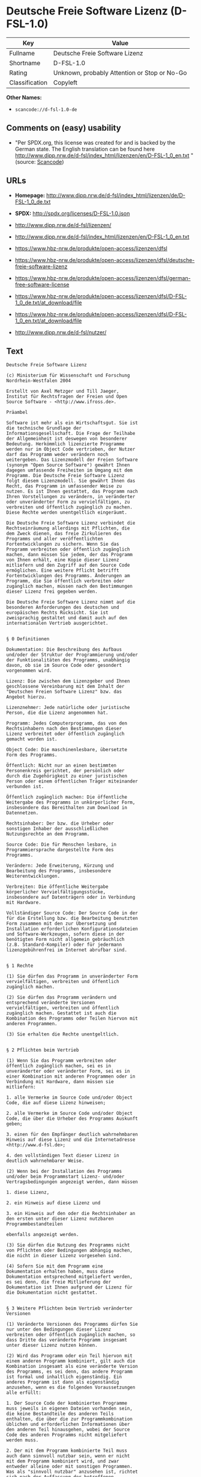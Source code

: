 * Deutsche Freie Software Lizenz (D-FSL-1.0)

| Key              | Value                                          |
|------------------+------------------------------------------------|
| Fullname         | Deutsche Freie Software Lizenz                 |
| Shortname        | D-FSL-1.0                                      |
| Rating           | Unknown, probably Attention or Stop or No-Go   |
| Classification   | Copyleft                                       |

*Other Names:*

- =scancode://d-fsl-1.0-de=

** Comments on (easy) usability

- "Per SPDX.org, this license was created for and is backed by the
  German state. The English translation can be found here
  http://www.dipp.nrw.de/d-fsl/index_html/lizenzen/en/D-FSL-1_0_en.txt "
  (source:
  [[https://github.com/nexB/scancode-toolkit/blob/develop/src/licensedcode/data/licenses/d-fsl-1.0-de.yml][Scancode]])

** URLs

- *Homepage:*
  http://www.dipp.nrw.de/d-fsl/index_html/lizenzen/de/D-FSL-1_0_de.txt

- *SPDX:* http://spdx.org/licenses/D-FSL-1.0.json

- http://www.dipp.nrw.de/d-fsl/lizenzen/

- http://www.dipp.nrw.de/d-fsl/index_html/lizenzen/en/D-FSL-1_0_en.txt

- https://www.hbz-nrw.de/produkte/open-access/lizenzen/dfsl

- https://www.hbz-nrw.de/produkte/open-access/lizenzen/dfsl/deutsche-freie-software-lizenz

- https://www.hbz-nrw.de/produkte/open-access/lizenzen/dfsl/german-free-software-license

- https://www.hbz-nrw.de/produkte/open-access/lizenzen/dfsl/D-FSL-1_0_de.txt/at_download/file

- https://www.hbz-nrw.de/produkte/open-access/lizenzen/dfsl/D-FSL-1_0_en.txt/at_download/file

- http://www.dipp.nrw.de/d-fsl/nutzer/

** Text

#+BEGIN_EXAMPLE
  Deutsche Freie Software Lizenz

  (c) Ministerium für Wissenschaft und Forschung 
  Nordrhein-Westfalen 2004

  Erstellt von Axel Metzger und Till Jaeger, 
  Institut für Rechtsfragen der Freien und Open 
  Source Software - <http://www.ifross.de>.

  Präambel

  Software ist mehr als ein Wirtschaftsgut. Sie ist 
  die technische Grundlage der 
  Informationsgesellschaft. Die Frage der Teilhabe 
  der Allgemeinheit ist deswegen von besonderer 
  Bedeutung. Herkömmlich lizenzierte Programme 
  werden nur im Object Code vertrieben, der Nutzer 
  darf das Programm weder verändern noch 
  weitergeben. Das Lizenzmodell der Freien Software 
  (synonym "Open Source Software") gewährt Ihnen 
  dagegen umfassende Freiheiten im Umgang mit dem 
  Programm. Die Deutsche Freie Software Lizenz 
  folgt diesem Lizenzmodell. Sie gewährt Ihnen das 
  Recht, das Programm in umfassender Weise zu 
  nutzen. Es ist Ihnen gestattet, das Programm nach 
  Ihren Vorstellungen zu verändern, in veränderter 
  oder unveränderter Form zu vervielfältigen, zu 
  verbreiten und öffentlich zugänglich zu machen. 
  Diese Rechte werden unentgeltlich eingeräumt. 

  Die Deutsche Freie Software Lizenz verbindet die 
  Rechtseinräumung allerdings mit Pflichten, die 
  dem Zweck dienen, das freie Zirkulieren des 
  Programms und aller veröffentlichten 
  Fortentwicklungen zu sichern. Wenn Sie das 
  Programm verbreiten oder öffentlich zugänglich 
  machen, dann müssen Sie jedem, der das Programm 
  von Ihnen erhält, eine Kopie dieser Lizenz 
  mitliefern und den Zugriff auf den Source Code 
  ermöglichen. Eine weitere Pflicht betrifft 
  Fortentwicklungen des Programms. Änderungen am 
  Programm, die Sie öffentlich verbreiten oder 
  zugänglich machen, müssen nach den Bestimmungen 
  dieser Lizenz frei gegeben werden. 

  Die Deutsche Freie Software Lizenz nimmt auf die 
  besonderen Anforderungen des deutschen und 
  europäischen Rechts Rücksicht. Sie ist 
  zweisprachig gestaltet und damit auch auf den 
  internationalen Vertrieb ausgerichtet. 


  § 0 Definitionen

  Dokumentation: Die Beschreibung des Aufbaus 
  und/oder der Struktur der Programmierung und/oder 
  der Funktionalitäten des Programms, unabhängig 
  davon, ob sie im Source Code oder gesondert 
  vorgenommen wird.

  Lizenz: Die zwischen dem Lizenzgeber und Ihnen 
  geschlossene Vereinbarung mit dem Inhalt der 
  "Deutschen Freien Software Lizenz" bzw. das 
  Angebot hierzu. 

  Lizenznehmer: Jede natürliche oder juristische 
  Person, die die Lizenz angenommen hat.

  Programm: Jedes Computerprogramm, das von den 
  Rechtsinhabern nach den Bestimmungen dieser 
  Lizenz verbreitet oder öffentlich zugänglich 
  gemacht worden ist.

  Object Code: Die maschinenlesbare, übersetzte 
  Form des Programms.

  Öffentlich: Nicht nur an einen bestimmten 
  Personenkreis gerichtet, der persönlich oder 
  durch die Zugehörigkeit zu einer juristischen 
  Person oder einem öffentlichen Träger miteinander 
  verbunden ist.

  Öffentlich zugänglich machen: Die öffentliche 
  Weitergabe des Programms in unkörperlicher Form, 
  insbesondere das Bereithalten zum Download in 
  Datennetzen.  

  Rechtsinhaber: Der bzw. die Urheber oder 
  sonstigen Inhaber der ausschließlichen 
  Nutzungsrechte an dem Programm.

  Source Code: Die für Menschen lesbare, in 
  Programmiersprache dargestellte Form des 
  Programms.

  Verändern: Jede Erweiterung, Kürzung und 
  Bearbeitung des Programms, insbesondere 
  Weiterentwicklungen.

  Verbreiten: Die öffentliche Weitergabe 
  körperlicher Vervielfältigungsstücke, 
  insbesondere auf Datenträgern oder in Verbindung 
  mit Hardware. 

  Vollständiger Source Code: Der Source Code in der 
  für die Erstellung bzw. die Bearbeitung benutzten 
  Form zusammen mit den zur Übersetzung und 
  Installation erforderlichen Konfigurationsdateien 
  und Software-Werkzeugen, sofern diese in der 
  benötigten Form nicht allgemein gebräuchlich 
  (z.B. Standard-Kompiler) oder für jedermann 
  lizenzgebührenfrei im Internet abrufbar sind.


  § 1 Rechte

  (1) Sie dürfen das Programm in unveränderter Form 
  vervielfältigen, verbreiten und öffentlich 
  zugänglich machen. 

  (2) Sie dürfen das Programm verändern und 
  entsprechend veränderte Versionen 
  vervielfältigen, verbreiten und öffentlich 
  zugänglich machen. Gestattet ist auch die 
  Kombination des Programms oder Teilen hiervon mit 
  anderen Programmen. 

  (3) Sie erhalten die Rechte unentgeltlich.


  § 2 Pflichten beim Vertrieb

  (1) Wenn Sie das Programm verbreiten oder 
  öffentlich zugänglich machen, sei es in 
  unveränderter oder veränderter Form, sei es in 
  einer Kombination mit anderen Programmen oder in 
  Verbindung mit Hardware, dann müssen sie 
  mitliefern:

  1. alle Vermerke im Source Code und/oder Object 
  Code, die auf diese Lizenz hinweisen;
   
  2. alle Vermerke im Source Code und/oder Object 
  Code, die über die Urheber des Programms Auskunft 
  geben;

  3. einen für den Empfänger deutlich wahrnehmbaren 
  Hinweis auf diese Lizenz und die Internetadresse 
  <http://www.d-fsl.de>; 

  4. den vollständigen Text dieser Lizenz in 
  deutlich wahrnehmbarer Weise.

  (2) Wenn bei der Installation des Programms 
  und/oder beim Programmstart Lizenz- und/oder 
  Vertragsbedingungen angezeigt werden, dann müssen

  1. diese Lizenz,

  2. ein Hinweis auf diese Lizenz und

  3. ein Hinweis auf den oder die Rechtsinhaber an 
  den ersten unter dieser Lizenz nutzbaren 
  Programmbestandteilen 

  ebenfalls angezeigt werden. 

  (3) Sie dürfen die Nutzung des Programms nicht 
  von Pflichten oder Bedingungen abhängig machen, 
  die nicht in dieser Lizenz vorgesehen sind. 

  (4) Sofern Sie mit dem Programm eine 
  Dokumentation erhalten haben, muss diese 
  Dokumentation entsprechend mitgeliefert werden, 
  es sei denn, die freie Mitlieferung der 
  Dokumentation ist Ihnen aufgrund der Lizenz für 
  die Dokumentation nicht gestattet.


  § 3 Weitere Pflichten beim Vertrieb veränderter 
  Versionen 

  (1) Veränderte Versionen des Programms dürfen Sie 
  nur unter den Bedingungen dieser Lizenz 
  verbreiten oder öffentlich zugänglich machen, so 
  dass Dritte das veränderte Programm insgesamt 
  unter dieser Lizenz nutzen können. 

  (2) Wird das Programm oder ein Teil hiervon mit 
  einem anderen Programm kombiniert, gilt auch die 
  Kombination insgesamt als eine veränderte Version 
  des Programms, es sei denn, das andere Programm 
  ist formal und inhaltlich eigenständig. Ein 
  anderes Programm ist dann als eigenständig 
  anzusehen, wenn es die folgenden Voraussetzungen 
  alle erfüllt:

  1. Der Source Code der kombinierten Programme 
  muss jeweils in eigenen Dateien vorhanden sein, 
  die keine Bestandteile des anderen Teils 
  enthalten, die über die zur Programmkombination 
  üblichen und erforderlichen Informationen über 
  den anderen Teil hinausgehen, wobei der Source 
  Code des anderen Programms nicht mitgeliefert 
  werden muss.

  2. Der mit dem Programm kombinierte Teil muss 
  auch dann sinnvoll nutzbar sein, wenn er nicht 
  mit dem Programm kombiniert wird, und zwar 
  entweder alleine oder mit sonstigen Programmen. 
  Was als "sinnvoll nutzbar" anzusehen ist, richtet 
  sich nach der Auffassung der betroffenen 
  Fachkreise. Zu den betroffenen Fachkreisen 
  gehören alle Personen, die das Programm oder 
  Programme mit vergleichbarer Funktionalität 
  entwickeln, benutzen, verbreiten oder öffentlich 
  zugänglich machen.

  (3) Wenn Sie das Programm oder einen Teil hiervon 
  - verändert oder unverändert - zusammen mit einem 
  anderen Programm verbreiten oder öffentlich 
  zugänglich machen, das unter der GNU General 
  Public License (GPL) lizenziert wird, darf das 
  Programm auch unter den Bedingungen der GPL 
  genutzt werden, sofern es mit dem anderen 
  Programm ein "derivative work" im Sinne der GPL 
  bildet. Dabei sollen die Hinweise auf diese 
  Lizenz entfernt und durch einen Hinweis auf die 
  GPL ersetzt werden. Ob bei der Zusammenstellung 
  ein "derivate work" im Sinne der GPL entsteht, 
  beurteilt sich nach Ziffer 2 b) der GPL. Diese 
  Bestimmung lautet: "You must cause any work that 
  you distribute or publish, that in whole or in 
  part contains or is derived from the Program or 
  any part thereof, to be licensed as a whole at no 
  charge to all third parties under the terms of 
  this License." Die GPL kann abgerufen werden 
  unter <http://www.fsf.org/licenses/gpl>.

  (4) Wenn Sie das Programm in einer veränderten 
  Form verbreiten oder öffentlich zugänglich 
  machen, müssen Sie im Source Code einen Hinweis 
  mit den Änderungen aufnehmen und mit dem Datum 
  der Änderung versehen. Der Hinweis muss erkennen 
  lassen, welche Änderungen vorgenommen wurden und 
  bestehende Vermerke, die über die Urheber des 
  Programms Auskunft geben, übernehmen. Dies gilt 
  unabhängig davon, ob Sie einen eigenen 
  Urhebervermerk hinzufügen. Anstelle eines 
  Hinweises im Source Code können Sie auch ein 
  Versionskontrollsystem verwenden oder 
  weiterführen, sofern dieses mitverbreitet wird 
  oder öffentlich zugänglich ist.

  (5) Sie dürfen von Dritten für die Einräumung 
  eines einfachen Nutzungsrechts an veränderten 
  Versionen des Programms kein Entgelt verlangen.

  (6) Wenn Sie an der veränderten Version des 
  Programms ein anderes Schutzrecht als ein 
  Urheberrecht erwerben, insbesondere ein Patent 
  oder Gebrauchsmuster, lizenzieren Sie dieses 
  Schutzrecht für veränderte und unveränderte 
  Versionen des Programms in dem Umfang, der 
  erforderlich ist, um die Rechte aus dieser Lizenz 
  wahrnehmen zu können. 


  § 4 Weitere Pflichten beim Vertrieb im Object 
  Code

  (1) Wenn Sie das Programm nur im Object Code 
  verbreiten, dann müssen Sie zusätzlich zu den in 
  § 2 und § 3 geregelten Pflichten entweder 

  1. den vollständigen Source Code im Internet 
  öffentlich zugänglich machen und bei der 
  Verbreitung des Object Codes deutlich auf die 
  vollständige Internetadresse hinweisen, unter der 
  der Source Code abgerufen werden kann oder 

  2. den vollständigen Source Code auf einem 
  hierfür üblichen Datenträger unter Beachtung der 
  §§ 2 und 3 mitverbreiten.

  (2) Wenn Sie das Programm im Object Code 
  öffentlich zugänglich machen, dann müssen Sie 
  zusätzlich zu den in § 2 und § 3 geregelten 
  Pflichten den vollständigen Source Code im 
  Internet öffentlich zugänglich machen und dabei 
  deutlich auf die vollständige Internetadresse 
  hinweisen.

  (3) Sofern Sie mit dem Programm eine 
  Dokumentation erhalten haben, muss diese 
  Dokumentation entsprechend der Absätze 1 und 2 
  mitgeliefert werden, es sei denn, die freie 
  Mitlieferung der Dokumentation ist Ihnen aufgrund 
  der Lizenz für die Dokumentation nicht gestattet.


  § 5 Vertragsschluss

  (1) Mit dieser Lizenz wird Ihnen und jeder 
  anderen Person ein Angebot auf Abschluss eines 
  Vertrages über die Nutzung des Programms unter 
  den Bedingungen der Deutschen Freien 
  Softwarelizenz unterbreitet.

  (2) Sie dürfen das Programm nach den jeweils 
  anwendbaren gesetzlichen Vorschriften 
  bestimmungsgemäß benutzen, ohne dass es der 
  Annahme dieser Lizenz bedarf. Dieses Recht 
  umfasst in der Europäischen Union und in den 
  meisten anderen Rechtsordnungen insbesondere die 
  folgenden Befugnisse: 

  1. das Programm ablaufen zu lassen sowie die 
  Erstellung von hierfür erforderlichen 
  Vervielfältigungen im Haupt- und Arbeitsspeicher; 

  2. das Erstellen einer Sicherungskopie; 

  3. die Fehlerberichtigung;  

  4. die Weitergabe einer rechtmäßig erworbenen 
  körperlichen Kopie des Programms.
   
  (3) Sie erklären Ihre Zustimmung zum Abschluss 
  dieser Lizenz, indem Sie das Programm verbreiten, 
  öffentlich zugänglich machen, verändern oder in 
  einer Weise vervielfältigen, die über die 
  bestimmungsgemäße Nutzung im Sinne von Absatz 2 
  hinausgeht. Ab diesem Zeitpunkt ist diese Lizenz 
  als rechtlich verbindlicher Vertrag zwischen den 
  Rechtsinhabern und Ihnen geschlossen, ohne dass 
  es eines Zugangs der Annahmeerklärung bei den 
  Rechtsinhabern bedarf.

  (4) Sie und jeder andere Lizenznehmer erhalten 
  die Rechte aus dieser Lizenz direkt von den 
  Rechtsinhabern. Eine Unterlizenzierung oder 
  Übertragung der Rechte ist nicht gestattet.
   

  § 6 Beendigung der Rechte bei Zuwiderhandlung

  (1) Jede Verletzung Ihrer Verpflichtungen aus 
  dieser Lizenz führt zu einer automatischen 
  Beendigung Ihrer Rechte aus dieser Lizenz. 

  (2) Die Rechte Dritter, die das Programm oder 
  Rechte an dem Programm von Ihnen erhalten haben, 
  bleiben hiervon unberührt.


  § 7 Haftung und Gewährleistung

  (1) Für entgegenstehende Rechte Dritter haften 
  die Rechtsinhaber nur, sofern sie Kenntnis von 
  diesen Rechten hatten, ohne Sie zu informieren.

  (2) Die Haftung für Fehler und sonstige Mängel 
  des Programms richtet sich nach den außerhalb 
  dieser Lizenz getroffenen Vereinbarungen zwischen 
  Ihnen und den Rechtsinhabern oder, wenn eine 
  solche Vereinbarung nicht existiert, nach den 
  gesetzlichen Regelungen. 


  § 8 Verträge mit Dritten

  (1) Diese Lizenz regelt nur die Beziehung 
  zwischen Ihnen und den Rechtsinhabern. Sie ist 
  nicht Bestandteil der Verträge zwischen Ihnen und 
  Dritten. 

  (2) Die Lizenz beschränkt Sie nicht in der 
  Freiheit, mit Dritten, die von Ihnen Kopien des 
  Programms erhalten oder Leistungen in Anspruch 
  nehmen, die im Zusammenhang mit dem Programm 
  stehen, Verträge beliebigen Inhalts zu schließen, 
  sofern Sie dabei Ihren Verpflichtungen aus dieser 
  Lizenz nachkommen und die Rechte der Dritten aus 
  dieser Lizenz nicht beeinträchtigt werden. 
  Insbesondere dürfen Sie für die Überlassung des 
  Programms oder sonstige Leistungen ein Entgelt 
  verlangen. 

  (3) Diese Lizenz verpflichtet Sie nicht, das 
  Programm an Dritte weiterzugeben. Es steht Ihnen 
  frei zu entscheiden, wem Sie das Programm 
  zugänglich machen. Sie dürfen aber die weitere 
  Nutzung durch Dritte nicht durch den Einsatz 
  technischer Schutzmaßnahmen, insbesondere durch 
  den Einsatz von Kopierschutzvorrichtungen 
  jeglicher Art, verhindern oder erschweren. Eine 
  passwortgeschützte Zugangsbeschränkung oder die 
  Nutzung in einem Intranet wird nicht als 
  technische Schutzmaßnahme angesehen.


  § 9 Text der Lizenz

  (1) Diese Lizenz ist in deutscher und englischer 
  Sprache abgefasst. Beide Fassungen sind gleich 
  verbindlich. Es wird unterstellt, dass die in der 
  Lizenz verwandten Begriffe in beiden Fassungen 
  dieselbe Bedeutung haben. Ergeben sich dennoch 
  Unterschiede, so ist die Bedeutung maßgeblich, 
  welche die Fassungen unter Berücksichtigung des 
  Ziels und Zwecks der Lizenz am besten miteinander 
  in Einklang bringt. 

  (2) Der Lizenzrat der Deutschen Freien Software 
  Lizenz kann mit verbindlicher Wirkung neue 
  Versionen der Lizenz  in Kraft setzen, soweit 
  dies erforderlich und zumutbar ist. Neue 
  Versionen der Lizenz werden auf der Internetseite 
  <http://www.d-fsl.de> mit einer eindeutigen 
  Versionsnummer veröffentlicht. Die neue Version 
  der Lizenz erlangt für Sie verbindliche Wirkung, 
  wenn Sie von deren Veröffentlichung Kenntnis 
  genommen haben. Gesetzliche Rechtsbehelfe gegen 
  die Änderung der Lizenz werden durch die 
  vorstehenden Bestimmungen nicht beschränkt. 

  (3) Sie dürfen diese Lizenz in unveränderter Form 
  vervielfältigen, verbreiten und öffentlich 
  zugänglich machen.


  § 10 Anwendbares Recht

  Auf diese Lizenz findet deutsches Recht 
  Anwendung.


  Anhang: Wie unterstellen Sie ein Programm der 
  Deutschen Freien Software Lizenz?

  Um jedermann den Abschluss dieser Lizenz zu 
  ermöglichen, wird empfohlen, das Programm mit 
  folgendem Hinweis auf die Lizenz zu versehen:

  "Copyright (C) 20[jj] [Name des Rechtsinhabers]. 

  Dieses Programm kann durch jedermann gemäß den 
  Bestimmungen der Deutschen Freien Software Lizenz 
  genutzt werden. 

  Die Lizenz kann unter <http://www.d-fsl.de> 
  abgerufen werden."
#+END_EXAMPLE

--------------

** Raw Data

#+BEGIN_EXAMPLE
  {
      "__impliedNames": [
          "D-FSL-1.0",
          "Deutsche Freie Software Lizenz",
          "scancode://d-fsl-1.0-de"
      ],
      "__impliedId": "D-FSL-1.0",
      "facts": {
          "SPDX": {
              "isSPDXLicenseDeprecated": false,
              "spdxFullName": "Deutsche Freie Software Lizenz",
              "spdxDetailsURL": "http://spdx.org/licenses/D-FSL-1.0.json",
              "_sourceURL": "https://spdx.org/licenses/D-FSL-1.0.html",
              "spdxLicIsOSIApproved": false,
              "spdxSeeAlso": [
                  "http://www.dipp.nrw.de/d-fsl/lizenzen/",
                  "http://www.dipp.nrw.de/d-fsl/index_html/lizenzen/de/D-FSL-1_0_de.txt",
                  "http://www.dipp.nrw.de/d-fsl/index_html/lizenzen/en/D-FSL-1_0_en.txt",
                  "https://www.hbz-nrw.de/produkte/open-access/lizenzen/dfsl",
                  "https://www.hbz-nrw.de/produkte/open-access/lizenzen/dfsl/deutsche-freie-software-lizenz",
                  "https://www.hbz-nrw.de/produkte/open-access/lizenzen/dfsl/german-free-software-license",
                  "https://www.hbz-nrw.de/produkte/open-access/lizenzen/dfsl/D-FSL-1_0_de.txt/at_download/file",
                  "https://www.hbz-nrw.de/produkte/open-access/lizenzen/dfsl/D-FSL-1_0_en.txt/at_download/file"
              ],
              "_implications": {
                  "__impliedNames": [
                      "D-FSL-1.0",
                      "Deutsche Freie Software Lizenz"
                  ],
                  "__impliedId": "D-FSL-1.0",
                  "__isOsiApproved": false,
                  "__impliedURLs": [
                      [
                          "SPDX",
                          "http://spdx.org/licenses/D-FSL-1.0.json"
                      ],
                      [
                          null,
                          "http://www.dipp.nrw.de/d-fsl/lizenzen/"
                      ],
                      [
                          null,
                          "http://www.dipp.nrw.de/d-fsl/index_html/lizenzen/de/D-FSL-1_0_de.txt"
                      ],
                      [
                          null,
                          "http://www.dipp.nrw.de/d-fsl/index_html/lizenzen/en/D-FSL-1_0_en.txt"
                      ],
                      [
                          null,
                          "https://www.hbz-nrw.de/produkte/open-access/lizenzen/dfsl"
                      ],
                      [
                          null,
                          "https://www.hbz-nrw.de/produkte/open-access/lizenzen/dfsl/deutsche-freie-software-lizenz"
                      ],
                      [
                          null,
                          "https://www.hbz-nrw.de/produkte/open-access/lizenzen/dfsl/german-free-software-license"
                      ],
                      [
                          null,
                          "https://www.hbz-nrw.de/produkte/open-access/lizenzen/dfsl/D-FSL-1_0_de.txt/at_download/file"
                      ],
                      [
                          null,
                          "https://www.hbz-nrw.de/produkte/open-access/lizenzen/dfsl/D-FSL-1_0_en.txt/at_download/file"
                      ]
                  ]
              },
              "spdxLicenseId": "D-FSL-1.0"
          },
          "Scancode": {
              "otherUrls": [
                  "http://www.dipp.nrw.de/d-fsl/index_html/lizenzen/en/D-FSL-1_0_en.txt",
                  "http://www.dipp.nrw.de/d-fsl/lizenzen/",
                  "http://www.dipp.nrw.de/d-fsl/nutzer/",
                  "https://www.hbz-nrw.de/produkte/open-access/lizenzen/dfsl",
                  "https://www.hbz-nrw.de/produkte/open-access/lizenzen/dfsl/D-FSL-1_0_de.txt/at_download/file",
                  "https://www.hbz-nrw.de/produkte/open-access/lizenzen/dfsl/D-FSL-1_0_en.txt/at_download/file",
                  "https://www.hbz-nrw.de/produkte/open-access/lizenzen/dfsl/deutsche-freie-software-lizenz",
                  "https://www.hbz-nrw.de/produkte/open-access/lizenzen/dfsl/german-free-software-license"
              ],
              "homepageUrl": "http://www.dipp.nrw.de/d-fsl/index_html/lizenzen/de/D-FSL-1_0_de.txt",
              "shortName": "Deutsche Freie Software Lizenz",
              "textUrls": null,
              "text": "Deutsche Freie Software Lizenz\n\n(c) Ministerium fÃÂ¼r Wissenschaft und Forschung \nNordrhein-Westfalen 2004\n\nErstellt von Axel Metzger und Till Jaeger, \nInstitut fÃÂ¼r Rechtsfragen der Freien und Open \nSource Software - <http://www.ifross.de>.\n\nPrÃÂ¤ambel\n\nSoftware ist mehr als ein Wirtschaftsgut. Sie ist \ndie technische Grundlage der \nInformationsgesellschaft. Die Frage der Teilhabe \nder Allgemeinheit ist deswegen von besonderer \nBedeutung. HerkÃÂ¶mmlich lizenzierte Programme \nwerden nur im Object Code vertrieben, der Nutzer \ndarf das Programm weder verÃÂ¤ndern noch \nweitergeben. Das Lizenzmodell der Freien Software \n(synonym \"Open Source Software\") gewÃÂ¤hrt Ihnen \ndagegen umfassende Freiheiten im Umgang mit dem \nProgramm. Die Deutsche Freie Software Lizenz \nfolgt diesem Lizenzmodell. Sie gewÃÂ¤hrt Ihnen das \nRecht, das Programm in umfassender Weise zu \nnutzen. Es ist Ihnen gestattet, das Programm nach \nIhren Vorstellungen zu verÃÂ¤ndern, in verÃÂ¤nderter \noder unverÃÂ¤nderter Form zu vervielfÃÂ¤ltigen, zu \nverbreiten und ÃÂ¶ffentlich zugÃÂ¤nglich zu machen. \nDiese Rechte werden unentgeltlich eingerÃÂ¤umt. \n\nDie Deutsche Freie Software Lizenz verbindet die \nRechtseinrÃÂ¤umung allerdings mit Pflichten, die \ndem Zweck dienen, das freie Zirkulieren des \nProgramms und aller verÃÂ¶ffentlichten \nFortentwicklungen zu sichern. Wenn Sie das \nProgramm verbreiten oder ÃÂ¶ffentlich zugÃÂ¤nglich \nmachen, dann mÃÂ¼ssen Sie jedem, der das Programm \nvon Ihnen erhÃÂ¤lt, eine Kopie dieser Lizenz \nmitliefern und den Zugriff auf den Source Code \nermÃÂ¶glichen. Eine weitere Pflicht betrifft \nFortentwicklungen des Programms. ÃÂnderungen am \nProgramm, die Sie ÃÂ¶ffentlich verbreiten oder \nzugÃÂ¤nglich machen, mÃÂ¼ssen nach den Bestimmungen \ndieser Lizenz frei gegeben werden. \n\nDie Deutsche Freie Software Lizenz nimmt auf die \nbesonderen Anforderungen des deutschen und \neuropÃÂ¤ischen Rechts RÃÂ¼cksicht. Sie ist \nzweisprachig gestaltet und damit auch auf den \ninternationalen Vertrieb ausgerichtet. \n\n\nÃÂ§ 0 Definitionen\n\nDokumentation: Die Beschreibung des Aufbaus \nund/oder der Struktur der Programmierung und/oder \nder FunktionalitÃÂ¤ten des Programms, unabhÃÂ¤ngig \ndavon, ob sie im Source Code oder gesondert \nvorgenommen wird.\n\nLizenz: Die zwischen dem Lizenzgeber und Ihnen \ngeschlossene Vereinbarung mit dem Inhalt der \n\"Deutschen Freien Software Lizenz\" bzw. das \nAngebot hierzu. \n\nLizenznehmer: Jede natÃÂ¼rliche oder juristische \nPerson, die die Lizenz angenommen hat.\n\nProgramm: Jedes Computerprogramm, das von den \nRechtsinhabern nach den Bestimmungen dieser \nLizenz verbreitet oder ÃÂ¶ffentlich zugÃÂ¤nglich \ngemacht worden ist.\n\nObject Code: Die maschinenlesbare, ÃÂ¼bersetzte \nForm des Programms.\n\nÃÂffentlich: Nicht nur an einen bestimmten \nPersonenkreis gerichtet, der persÃÂ¶nlich oder \ndurch die ZugehÃÂ¶rigkeit zu einer juristischen \nPerson oder einem ÃÂ¶ffentlichen TrÃÂ¤ger miteinander \nverbunden ist.\n\nÃÂffentlich zugÃÂ¤nglich machen: Die ÃÂ¶ffentliche \nWeitergabe des Programms in unkÃÂ¶rperlicher Form, \ninsbesondere das Bereithalten zum Download in \nDatennetzen.  \n\nRechtsinhaber: Der bzw. die Urheber oder \nsonstigen Inhaber der ausschlieÃÂlichen \nNutzungsrechte an dem Programm.\n\nSource Code: Die fÃÂ¼r Menschen lesbare, in \nProgrammiersprache dargestellte Form des \nProgramms.\n\nVerÃÂ¤ndern: Jede Erweiterung, KÃÂ¼rzung und \nBearbeitung des Programms, insbesondere \nWeiterentwicklungen.\n\nVerbreiten: Die ÃÂ¶ffentliche Weitergabe \nkÃÂ¶rperlicher VervielfÃÂ¤ltigungsstÃÂ¼cke, \ninsbesondere auf DatentrÃÂ¤gern oder in Verbindung \nmit Hardware. \n\nVollstÃÂ¤ndiger Source Code: Der Source Code in der \nfÃÂ¼r die Erstellung bzw. die Bearbeitung benutzten \nForm zusammen mit den zur ÃÂbersetzung und \nInstallation erforderlichen Konfigurationsdateien \nund Software-Werkzeugen, sofern diese in der \nbenÃÂ¶tigten Form nicht allgemein gebrÃÂ¤uchlich \n(z.B. Standard-Kompiler) oder fÃÂ¼r jedermann \nlizenzgebÃÂ¼hrenfrei im Internet abrufbar sind.\n\n\nÃÂ§ 1 Rechte\n\n(1) Sie dÃÂ¼rfen das Programm in unverÃÂ¤nderter Form \nvervielfÃÂ¤ltigen, verbreiten und ÃÂ¶ffentlich \nzugÃÂ¤nglich machen. \n\n(2) Sie dÃÂ¼rfen das Programm verÃÂ¤ndern und \nentsprechend verÃÂ¤nderte Versionen \nvervielfÃÂ¤ltigen, verbreiten und ÃÂ¶ffentlich \nzugÃÂ¤nglich machen. Gestattet ist auch die \nKombination des Programms oder Teilen hiervon mit \nanderen Programmen. \n\n(3) Sie erhalten die Rechte unentgeltlich.\n\n\nÃÂ§ 2 Pflichten beim Vertrieb\n\n(1) Wenn Sie das Programm verbreiten oder \nÃÂ¶ffentlich zugÃÂ¤nglich machen, sei es in \nunverÃÂ¤nderter oder verÃÂ¤nderter Form, sei es in \neiner Kombination mit anderen Programmen oder in \nVerbindung mit Hardware, dann mÃÂ¼ssen sie \nmitliefern:\n\n1. alle Vermerke im Source Code und/oder Object \nCode, die auf diese Lizenz hinweisen;\n \n2. alle Vermerke im Source Code und/oder Object \nCode, die ÃÂ¼ber die Urheber des Programms Auskunft \ngeben;\n\n3. einen fÃÂ¼r den EmpfÃÂ¤nger deutlich wahrnehmbaren \nHinweis auf diese Lizenz und die Internetadresse \n<http://www.d-fsl.de>; \n\n4. den vollstÃÂ¤ndigen Text dieser Lizenz in \ndeutlich wahrnehmbarer Weise.\n\n(2) Wenn bei der Installation des Programms \nund/oder beim Programmstart Lizenz- und/oder \nVertragsbedingungen angezeigt werden, dann mÃÂ¼ssen\n\n1. diese Lizenz,\n\n2. ein Hinweis auf diese Lizenz und\n\n3. ein Hinweis auf den oder die Rechtsinhaber an \nden ersten unter dieser Lizenz nutzbaren \nProgrammbestandteilen \n\nebenfalls angezeigt werden. \n\n(3) Sie dÃÂ¼rfen die Nutzung des Programms nicht \nvon Pflichten oder Bedingungen abhÃÂ¤ngig machen, \ndie nicht in dieser Lizenz vorgesehen sind. \n\n(4) Sofern Sie mit dem Programm eine \nDokumentation erhalten haben, muss diese \nDokumentation entsprechend mitgeliefert werden, \nes sei denn, die freie Mitlieferung der \nDokumentation ist Ihnen aufgrund der Lizenz fÃÂ¼r \ndie Dokumentation nicht gestattet.\n\n\nÃÂ§ 3 Weitere Pflichten beim Vertrieb verÃÂ¤nderter \nVersionen \n\n(1) VerÃÂ¤nderte Versionen des Programms dÃÂ¼rfen Sie \nnur unter den Bedingungen dieser Lizenz \nverbreiten oder ÃÂ¶ffentlich zugÃÂ¤nglich machen, so \ndass Dritte das verÃÂ¤nderte Programm insgesamt \nunter dieser Lizenz nutzen kÃÂ¶nnen. \n\n(2) Wird das Programm oder ein Teil hiervon mit \neinem anderen Programm kombiniert, gilt auch die \nKombination insgesamt als eine verÃÂ¤nderte Version \ndes Programms, es sei denn, das andere Programm \nist formal und inhaltlich eigenstÃÂ¤ndig. Ein \nanderes Programm ist dann als eigenstÃÂ¤ndig \nanzusehen, wenn es die folgenden Voraussetzungen \nalle erfÃÂ¼llt:\n\n1. Der Source Code der kombinierten Programme \nmuss jeweils in eigenen Dateien vorhanden sein, \ndie keine Bestandteile des anderen Teils \nenthalten, die ÃÂ¼ber die zur Programmkombination \nÃÂ¼blichen und erforderlichen Informationen ÃÂ¼ber \nden anderen Teil hinausgehen, wobei der Source \nCode des anderen Programms nicht mitgeliefert \nwerden muss.\n\n2. Der mit dem Programm kombinierte Teil muss \nauch dann sinnvoll nutzbar sein, wenn er nicht \nmit dem Programm kombiniert wird, und zwar \nentweder alleine oder mit sonstigen Programmen. \nWas als \"sinnvoll nutzbar\" anzusehen ist, richtet \nsich nach der Auffassung der betroffenen \nFachkreise. Zu den betroffenen Fachkreisen \ngehÃÂ¶ren alle Personen, die das Programm oder \nProgramme mit vergleichbarer FunktionalitÃÂ¤t \nentwickeln, benutzen, verbreiten oder ÃÂ¶ffentlich \nzugÃÂ¤nglich machen.\n\n(3) Wenn Sie das Programm oder einen Teil hiervon \n- verÃÂ¤ndert oder unverÃÂ¤ndert - zusammen mit einem \nanderen Programm verbreiten oder ÃÂ¶ffentlich \nzugÃÂ¤nglich machen, das unter der GNU General \nPublic License (GPL) lizenziert wird, darf das \nProgramm auch unter den Bedingungen der GPL \ngenutzt werden, sofern es mit dem anderen \nProgramm ein \"derivative work\" im Sinne der GPL \nbildet. Dabei sollen die Hinweise auf diese \nLizenz entfernt und durch einen Hinweis auf die \nGPL ersetzt werden. Ob bei der Zusammenstellung \nein \"derivate work\" im Sinne der GPL entsteht, \nbeurteilt sich nach Ziffer 2 b) der GPL. Diese \nBestimmung lautet: \"You must cause any work that \nyou distribute or publish, that in whole or in \npart contains or is derived from the Program or \nany part thereof, to be licensed as a whole at no \ncharge to all third parties under the terms of \nthis License.\" Die GPL kann abgerufen werden \nunter <http://www.fsf.org/licenses/gpl>.\n\n(4) Wenn Sie das Programm in einer verÃÂ¤nderten \nForm verbreiten oder ÃÂ¶ffentlich zugÃÂ¤nglich \nmachen, mÃÂ¼ssen Sie im Source Code einen Hinweis \nmit den ÃÂnderungen aufnehmen und mit dem Datum \nder ÃÂnderung versehen. Der Hinweis muss erkennen \nlassen, welche ÃÂnderungen vorgenommen wurden und \nbestehende Vermerke, die ÃÂ¼ber die Urheber des \nProgramms Auskunft geben, ÃÂ¼bernehmen. Dies gilt \nunabhÃÂ¤ngig davon, ob Sie einen eigenen \nUrhebervermerk hinzufÃÂ¼gen. Anstelle eines \nHinweises im Source Code kÃÂ¶nnen Sie auch ein \nVersionskontrollsystem verwenden oder \nweiterfÃÂ¼hren, sofern dieses mitverbreitet wird \noder ÃÂ¶ffentlich zugÃÂ¤nglich ist.\n\n(5) Sie dÃÂ¼rfen von Dritten fÃÂ¼r die EinrÃÂ¤umung \neines einfachen Nutzungsrechts an verÃÂ¤nderten \nVersionen des Programms kein Entgelt verlangen.\n\n(6) Wenn Sie an der verÃÂ¤nderten Version des \nProgramms ein anderes Schutzrecht als ein \nUrheberrecht erwerben, insbesondere ein Patent \noder Gebrauchsmuster, lizenzieren Sie dieses \nSchutzrecht fÃÂ¼r verÃÂ¤nderte und unverÃÂ¤nderte \nVersionen des Programms in dem Umfang, der \nerforderlich ist, um die Rechte aus dieser Lizenz \nwahrnehmen zu kÃÂ¶nnen. \n\n\nÃÂ§ 4 Weitere Pflichten beim Vertrieb im Object \nCode\n\n(1) Wenn Sie das Programm nur im Object Code \nverbreiten, dann mÃÂ¼ssen Sie zusÃÂ¤tzlich zu den in \nÃÂ§ 2 und ÃÂ§ 3 geregelten Pflichten entweder \n\n1. den vollstÃÂ¤ndigen Source Code im Internet \nÃÂ¶ffentlich zugÃÂ¤nglich machen und bei der \nVerbreitung des Object Codes deutlich auf die \nvollstÃÂ¤ndige Internetadresse hinweisen, unter der \nder Source Code abgerufen werden kann oder \n\n2. den vollstÃÂ¤ndigen Source Code auf einem \nhierfÃÂ¼r ÃÂ¼blichen DatentrÃÂ¤ger unter Beachtung der \nÃÂ§ÃÂ§ 2 und 3 mitverbreiten.\n\n(2) Wenn Sie das Programm im Object Code \nÃÂ¶ffentlich zugÃÂ¤nglich machen, dann mÃÂ¼ssen Sie \nzusÃÂ¤tzlich zu den in ÃÂ§ 2 und ÃÂ§ 3 geregelten \nPflichten den vollstÃÂ¤ndigen Source Code im \nInternet ÃÂ¶ffentlich zugÃÂ¤nglich machen und dabei \ndeutlich auf die vollstÃÂ¤ndige Internetadresse \nhinweisen.\n\n(3) Sofern Sie mit dem Programm eine \nDokumentation erhalten haben, muss diese \nDokumentation entsprechend der AbsÃÂ¤tze 1 und 2 \nmitgeliefert werden, es sei denn, die freie \nMitlieferung der Dokumentation ist Ihnen aufgrund \nder Lizenz fÃÂ¼r die Dokumentation nicht gestattet.\n\n\nÃÂ§ 5 Vertragsschluss\n\n(1) Mit dieser Lizenz wird Ihnen und jeder \nanderen Person ein Angebot auf Abschluss eines \nVertrages ÃÂ¼ber die Nutzung des Programms unter \nden Bedingungen der Deutschen Freien \nSoftwarelizenz unterbreitet.\n\n(2) Sie dÃÂ¼rfen das Programm nach den jeweils \nanwendbaren gesetzlichen Vorschriften \nbestimmungsgemÃÂ¤ÃÂ benutzen, ohne dass es der \nAnnahme dieser Lizenz bedarf. Dieses Recht \numfasst in der EuropÃÂ¤ischen Union und in den \nmeisten anderen Rechtsordnungen insbesondere die \nfolgenden Befugnisse: \n\n1. das Programm ablaufen zu lassen sowie die \nErstellung von hierfÃÂ¼r erforderlichen \nVervielfÃÂ¤ltigungen im Haupt- und Arbeitsspeicher; \n\n2. das Erstellen einer Sicherungskopie; \n\n3. die Fehlerberichtigung;  \n\n4. die Weitergabe einer rechtmÃÂ¤ÃÂig erworbenen \nkÃÂ¶rperlichen Kopie des Programms.\n \n(3) Sie erklÃÂ¤ren Ihre Zustimmung zum Abschluss \ndieser Lizenz, indem Sie das Programm verbreiten, \nÃÂ¶ffentlich zugÃÂ¤nglich machen, verÃÂ¤ndern oder in \neiner Weise vervielfÃÂ¤ltigen, die ÃÂ¼ber die \nbestimmungsgemÃÂ¤ÃÂe Nutzung im Sinne von Absatz 2 \nhinausgeht. Ab diesem Zeitpunkt ist diese Lizenz \nals rechtlich verbindlicher Vertrag zwischen den \nRechtsinhabern und Ihnen geschlossen, ohne dass \nes eines Zugangs der AnnahmeerklÃÂ¤rung bei den \nRechtsinhabern bedarf.\n\n(4) Sie und jeder andere Lizenznehmer erhalten \ndie Rechte aus dieser Lizenz direkt von den \nRechtsinhabern. Eine Unterlizenzierung oder \nÃÂbertragung der Rechte ist nicht gestattet.\n \n\nÃÂ§ 6 Beendigung der Rechte bei Zuwiderhandlung\n\n(1) Jede Verletzung Ihrer Verpflichtungen aus \ndieser Lizenz fÃÂ¼hrt zu einer automatischen \nBeendigung Ihrer Rechte aus dieser Lizenz. \n\n(2) Die Rechte Dritter, die das Programm oder \nRechte an dem Programm von Ihnen erhalten haben, \nbleiben hiervon unberÃÂ¼hrt.\n\n\nÃÂ§ 7 Haftung und GewÃÂ¤hrleistung\n\n(1) FÃÂ¼r entgegenstehende Rechte Dritter haften \ndie Rechtsinhaber nur, sofern sie Kenntnis von \ndiesen Rechten hatten, ohne Sie zu informieren.\n\n(2) Die Haftung fÃÂ¼r Fehler und sonstige MÃÂ¤ngel \ndes Programms richtet sich nach den auÃÂerhalb \ndieser Lizenz getroffenen Vereinbarungen zwischen \nIhnen und den Rechtsinhabern oder, wenn eine \nsolche Vereinbarung nicht existiert, nach den \ngesetzlichen Regelungen. \n\n\nÃÂ§ 8 VertrÃÂ¤ge mit Dritten\n\n(1) Diese Lizenz regelt nur die Beziehung \nzwischen Ihnen und den Rechtsinhabern. Sie ist \nnicht Bestandteil der VertrÃÂ¤ge zwischen Ihnen und \nDritten. \n\n(2) Die Lizenz beschrÃÂ¤nkt Sie nicht in der \nFreiheit, mit Dritten, die von Ihnen Kopien des \nProgramms erhalten oder Leistungen in Anspruch \nnehmen, die im Zusammenhang mit dem Programm \nstehen, VertrÃÂ¤ge beliebigen Inhalts zu schlieÃÂen, \nsofern Sie dabei Ihren Verpflichtungen aus dieser \nLizenz nachkommen und die Rechte der Dritten aus \ndieser Lizenz nicht beeintrÃÂ¤chtigt werden. \nInsbesondere dÃÂ¼rfen Sie fÃÂ¼r die ÃÂberlassung des \nProgramms oder sonstige Leistungen ein Entgelt \nverlangen. \n\n(3) Diese Lizenz verpflichtet Sie nicht, das \nProgramm an Dritte weiterzugeben. Es steht Ihnen \nfrei zu entscheiden, wem Sie das Programm \nzugÃÂ¤nglich machen. Sie dÃÂ¼rfen aber die weitere \nNutzung durch Dritte nicht durch den Einsatz \ntechnischer SchutzmaÃÂnahmen, insbesondere durch \nden Einsatz von Kopierschutzvorrichtungen \njeglicher Art, verhindern oder erschweren. Eine \npasswortgeschÃÂ¼tzte ZugangsbeschrÃÂ¤nkung oder die \nNutzung in einem Intranet wird nicht als \ntechnische SchutzmaÃÂnahme angesehen.\n\n\nÃÂ§ 9 Text der Lizenz\n\n(1) Diese Lizenz ist in deutscher und englischer \nSprache abgefasst. Beide Fassungen sind gleich \nverbindlich. Es wird unterstellt, dass die in der \nLizenz verwandten Begriffe in beiden Fassungen \ndieselbe Bedeutung haben. Ergeben sich dennoch \nUnterschiede, so ist die Bedeutung maÃÂgeblich, \nwelche die Fassungen unter BerÃÂ¼cksichtigung des \nZiels und Zwecks der Lizenz am besten miteinander \nin Einklang bringt. \n\n(2) Der Lizenzrat der Deutschen Freien Software \nLizenz kann mit verbindlicher Wirkung neue \nVersionen der Lizenz  in Kraft setzen, soweit \ndies erforderlich und zumutbar ist. Neue \nVersionen der Lizenz werden auf der Internetseite \n<http://www.d-fsl.de> mit einer eindeutigen \nVersionsnummer verÃÂ¶ffentlicht. Die neue Version \nder Lizenz erlangt fÃÂ¼r Sie verbindliche Wirkung, \nwenn Sie von deren VerÃÂ¶ffentlichung Kenntnis \ngenommen haben. Gesetzliche Rechtsbehelfe gegen \ndie ÃÂnderung der Lizenz werden durch die \nvorstehenden Bestimmungen nicht beschrÃÂ¤nkt. \n\n(3) Sie dÃÂ¼rfen diese Lizenz in unverÃÂ¤nderter Form \nvervielfÃÂ¤ltigen, verbreiten und ÃÂ¶ffentlich \nzugÃÂ¤nglich machen.\n\n\nÃÂ§ 10 Anwendbares Recht\n\nAuf diese Lizenz findet deutsches Recht \nAnwendung.\n\n\nAnhang: Wie unterstellen Sie ein Programm der \nDeutschen Freien Software Lizenz?\n\nUm jedermann den Abschluss dieser Lizenz zu \nermÃÂ¶glichen, wird empfohlen, das Programm mit \nfolgendem Hinweis auf die Lizenz zu versehen:\n\n\"Copyright (C) 20[jj] [Name des Rechtsinhabers]. \n\nDieses Programm kann durch jedermann gemÃÂ¤ÃÂ den \nBestimmungen der Deutschen Freien Software Lizenz \ngenutzt werden. \n\nDie Lizenz kann unter <http://www.d-fsl.de> \nabgerufen werden.\"",
              "category": "Copyleft",
              "osiUrl": null,
              "owner": "Institute for Legal Issues On Free and Open Source Software",
              "_sourceURL": "https://github.com/nexB/scancode-toolkit/blob/develop/src/licensedcode/data/licenses/d-fsl-1.0-de.yml",
              "key": "d-fsl-1.0-de",
              "name": "Deutsche Freie Software Lizenz",
              "spdxId": "D-FSL-1.0",
              "notes": "Per SPDX.org, this license was created for and is backed by the German\nstate. The English translation can be found here\nhttp://www.dipp.nrw.de/d-fsl/index_html/lizenzen/en/D-FSL-1_0_en.txt\n",
              "_implications": {
                  "__impliedNames": [
                      "scancode://d-fsl-1.0-de",
                      "Deutsche Freie Software Lizenz",
                      "D-FSL-1.0"
                  ],
                  "__impliedId": "D-FSL-1.0",
                  "__impliedJudgement": [
                      [
                          "Scancode",
                          {
                              "tag": "NeutralJudgement",
                              "contents": "Per SPDX.org, this license was created for and is backed by the German\nstate. The English translation can be found here\nhttp://www.dipp.nrw.de/d-fsl/index_html/lizenzen/en/D-FSL-1_0_en.txt\n"
                          }
                      ]
                  ],
                  "__impliedCopyleft": [
                      [
                          "Scancode",
                          "Copyleft"
                      ]
                  ],
                  "__calculatedCopyleft": "Copyleft",
                  "__impliedText": "Deutsche Freie Software Lizenz\n\n(c) Ministerium fÃ¼r Wissenschaft und Forschung \nNordrhein-Westfalen 2004\n\nErstellt von Axel Metzger und Till Jaeger, \nInstitut fÃ¼r Rechtsfragen der Freien und Open \nSource Software - <http://www.ifross.de>.\n\nPrÃ¤ambel\n\nSoftware ist mehr als ein Wirtschaftsgut. Sie ist \ndie technische Grundlage der \nInformationsgesellschaft. Die Frage der Teilhabe \nder Allgemeinheit ist deswegen von besonderer \nBedeutung. HerkÃ¶mmlich lizenzierte Programme \nwerden nur im Object Code vertrieben, der Nutzer \ndarf das Programm weder verÃ¤ndern noch \nweitergeben. Das Lizenzmodell der Freien Software \n(synonym \"Open Source Software\") gewÃ¤hrt Ihnen \ndagegen umfassende Freiheiten im Umgang mit dem \nProgramm. Die Deutsche Freie Software Lizenz \nfolgt diesem Lizenzmodell. Sie gewÃ¤hrt Ihnen das \nRecht, das Programm in umfassender Weise zu \nnutzen. Es ist Ihnen gestattet, das Programm nach \nIhren Vorstellungen zu verÃ¤ndern, in verÃ¤nderter \noder unverÃ¤nderter Form zu vervielfÃ¤ltigen, zu \nverbreiten und Ã¶ffentlich zugÃ¤nglich zu machen. \nDiese Rechte werden unentgeltlich eingerÃ¤umt. \n\nDie Deutsche Freie Software Lizenz verbindet die \nRechtseinrÃ¤umung allerdings mit Pflichten, die \ndem Zweck dienen, das freie Zirkulieren des \nProgramms und aller verÃ¶ffentlichten \nFortentwicklungen zu sichern. Wenn Sie das \nProgramm verbreiten oder Ã¶ffentlich zugÃ¤nglich \nmachen, dann mÃ¼ssen Sie jedem, der das Programm \nvon Ihnen erhÃ¤lt, eine Kopie dieser Lizenz \nmitliefern und den Zugriff auf den Source Code \nermÃ¶glichen. Eine weitere Pflicht betrifft \nFortentwicklungen des Programms. Ãnderungen am \nProgramm, die Sie Ã¶ffentlich verbreiten oder \nzugÃ¤nglich machen, mÃ¼ssen nach den Bestimmungen \ndieser Lizenz frei gegeben werden. \n\nDie Deutsche Freie Software Lizenz nimmt auf die \nbesonderen Anforderungen des deutschen und \neuropÃ¤ischen Rechts RÃ¼cksicht. Sie ist \nzweisprachig gestaltet und damit auch auf den \ninternationalen Vertrieb ausgerichtet. \n\n\nÂ§ 0 Definitionen\n\nDokumentation: Die Beschreibung des Aufbaus \nund/oder der Struktur der Programmierung und/oder \nder FunktionalitÃ¤ten des Programms, unabhÃ¤ngig \ndavon, ob sie im Source Code oder gesondert \nvorgenommen wird.\n\nLizenz: Die zwischen dem Lizenzgeber und Ihnen \ngeschlossene Vereinbarung mit dem Inhalt der \n\"Deutschen Freien Software Lizenz\" bzw. das \nAngebot hierzu. \n\nLizenznehmer: Jede natÃ¼rliche oder juristische \nPerson, die die Lizenz angenommen hat.\n\nProgramm: Jedes Computerprogramm, das von den \nRechtsinhabern nach den Bestimmungen dieser \nLizenz verbreitet oder Ã¶ffentlich zugÃ¤nglich \ngemacht worden ist.\n\nObject Code: Die maschinenlesbare, Ã¼bersetzte \nForm des Programms.\n\nÃffentlich: Nicht nur an einen bestimmten \nPersonenkreis gerichtet, der persÃ¶nlich oder \ndurch die ZugehÃ¶rigkeit zu einer juristischen \nPerson oder einem Ã¶ffentlichen TrÃ¤ger miteinander \nverbunden ist.\n\nÃffentlich zugÃ¤nglich machen: Die Ã¶ffentliche \nWeitergabe des Programms in unkÃ¶rperlicher Form, \ninsbesondere das Bereithalten zum Download in \nDatennetzen.  \n\nRechtsinhaber: Der bzw. die Urheber oder \nsonstigen Inhaber der ausschlieÃlichen \nNutzungsrechte an dem Programm.\n\nSource Code: Die fÃ¼r Menschen lesbare, in \nProgrammiersprache dargestellte Form des \nProgramms.\n\nVerÃ¤ndern: Jede Erweiterung, KÃ¼rzung und \nBearbeitung des Programms, insbesondere \nWeiterentwicklungen.\n\nVerbreiten: Die Ã¶ffentliche Weitergabe \nkÃ¶rperlicher VervielfÃ¤ltigungsstÃ¼cke, \ninsbesondere auf DatentrÃ¤gern oder in Verbindung \nmit Hardware. \n\nVollstÃ¤ndiger Source Code: Der Source Code in der \nfÃ¼r die Erstellung bzw. die Bearbeitung benutzten \nForm zusammen mit den zur Ãbersetzung und \nInstallation erforderlichen Konfigurationsdateien \nund Software-Werkzeugen, sofern diese in der \nbenÃ¶tigten Form nicht allgemein gebrÃ¤uchlich \n(z.B. Standard-Kompiler) oder fÃ¼r jedermann \nlizenzgebÃ¼hrenfrei im Internet abrufbar sind.\n\n\nÂ§ 1 Rechte\n\n(1) Sie dÃ¼rfen das Programm in unverÃ¤nderter Form \nvervielfÃ¤ltigen, verbreiten und Ã¶ffentlich \nzugÃ¤nglich machen. \n\n(2) Sie dÃ¼rfen das Programm verÃ¤ndern und \nentsprechend verÃ¤nderte Versionen \nvervielfÃ¤ltigen, verbreiten und Ã¶ffentlich \nzugÃ¤nglich machen. Gestattet ist auch die \nKombination des Programms oder Teilen hiervon mit \nanderen Programmen. \n\n(3) Sie erhalten die Rechte unentgeltlich.\n\n\nÂ§ 2 Pflichten beim Vertrieb\n\n(1) Wenn Sie das Programm verbreiten oder \nÃ¶ffentlich zugÃ¤nglich machen, sei es in \nunverÃ¤nderter oder verÃ¤nderter Form, sei es in \neiner Kombination mit anderen Programmen oder in \nVerbindung mit Hardware, dann mÃ¼ssen sie \nmitliefern:\n\n1. alle Vermerke im Source Code und/oder Object \nCode, die auf diese Lizenz hinweisen;\n \n2. alle Vermerke im Source Code und/oder Object \nCode, die Ã¼ber die Urheber des Programms Auskunft \ngeben;\n\n3. einen fÃ¼r den EmpfÃ¤nger deutlich wahrnehmbaren \nHinweis auf diese Lizenz und die Internetadresse \n<http://www.d-fsl.de>; \n\n4. den vollstÃ¤ndigen Text dieser Lizenz in \ndeutlich wahrnehmbarer Weise.\n\n(2) Wenn bei der Installation des Programms \nund/oder beim Programmstart Lizenz- und/oder \nVertragsbedingungen angezeigt werden, dann mÃ¼ssen\n\n1. diese Lizenz,\n\n2. ein Hinweis auf diese Lizenz und\n\n3. ein Hinweis auf den oder die Rechtsinhaber an \nden ersten unter dieser Lizenz nutzbaren \nProgrammbestandteilen \n\nebenfalls angezeigt werden. \n\n(3) Sie dÃ¼rfen die Nutzung des Programms nicht \nvon Pflichten oder Bedingungen abhÃ¤ngig machen, \ndie nicht in dieser Lizenz vorgesehen sind. \n\n(4) Sofern Sie mit dem Programm eine \nDokumentation erhalten haben, muss diese \nDokumentation entsprechend mitgeliefert werden, \nes sei denn, die freie Mitlieferung der \nDokumentation ist Ihnen aufgrund der Lizenz fÃ¼r \ndie Dokumentation nicht gestattet.\n\n\nÂ§ 3 Weitere Pflichten beim Vertrieb verÃ¤nderter \nVersionen \n\n(1) VerÃ¤nderte Versionen des Programms dÃ¼rfen Sie \nnur unter den Bedingungen dieser Lizenz \nverbreiten oder Ã¶ffentlich zugÃ¤nglich machen, so \ndass Dritte das verÃ¤nderte Programm insgesamt \nunter dieser Lizenz nutzen kÃ¶nnen. \n\n(2) Wird das Programm oder ein Teil hiervon mit \neinem anderen Programm kombiniert, gilt auch die \nKombination insgesamt als eine verÃ¤nderte Version \ndes Programms, es sei denn, das andere Programm \nist formal und inhaltlich eigenstÃ¤ndig. Ein \nanderes Programm ist dann als eigenstÃ¤ndig \nanzusehen, wenn es die folgenden Voraussetzungen \nalle erfÃ¼llt:\n\n1. Der Source Code der kombinierten Programme \nmuss jeweils in eigenen Dateien vorhanden sein, \ndie keine Bestandteile des anderen Teils \nenthalten, die Ã¼ber die zur Programmkombination \nÃ¼blichen und erforderlichen Informationen Ã¼ber \nden anderen Teil hinausgehen, wobei der Source \nCode des anderen Programms nicht mitgeliefert \nwerden muss.\n\n2. Der mit dem Programm kombinierte Teil muss \nauch dann sinnvoll nutzbar sein, wenn er nicht \nmit dem Programm kombiniert wird, und zwar \nentweder alleine oder mit sonstigen Programmen. \nWas als \"sinnvoll nutzbar\" anzusehen ist, richtet \nsich nach der Auffassung der betroffenen \nFachkreise. Zu den betroffenen Fachkreisen \ngehÃ¶ren alle Personen, die das Programm oder \nProgramme mit vergleichbarer FunktionalitÃ¤t \nentwickeln, benutzen, verbreiten oder Ã¶ffentlich \nzugÃ¤nglich machen.\n\n(3) Wenn Sie das Programm oder einen Teil hiervon \n- verÃ¤ndert oder unverÃ¤ndert - zusammen mit einem \nanderen Programm verbreiten oder Ã¶ffentlich \nzugÃ¤nglich machen, das unter der GNU General \nPublic License (GPL) lizenziert wird, darf das \nProgramm auch unter den Bedingungen der GPL \ngenutzt werden, sofern es mit dem anderen \nProgramm ein \"derivative work\" im Sinne der GPL \nbildet. Dabei sollen die Hinweise auf diese \nLizenz entfernt und durch einen Hinweis auf die \nGPL ersetzt werden. Ob bei der Zusammenstellung \nein \"derivate work\" im Sinne der GPL entsteht, \nbeurteilt sich nach Ziffer 2 b) der GPL. Diese \nBestimmung lautet: \"You must cause any work that \nyou distribute or publish, that in whole or in \npart contains or is derived from the Program or \nany part thereof, to be licensed as a whole at no \ncharge to all third parties under the terms of \nthis License.\" Die GPL kann abgerufen werden \nunter <http://www.fsf.org/licenses/gpl>.\n\n(4) Wenn Sie das Programm in einer verÃ¤nderten \nForm verbreiten oder Ã¶ffentlich zugÃ¤nglich \nmachen, mÃ¼ssen Sie im Source Code einen Hinweis \nmit den Ãnderungen aufnehmen und mit dem Datum \nder Ãnderung versehen. Der Hinweis muss erkennen \nlassen, welche Ãnderungen vorgenommen wurden und \nbestehende Vermerke, die Ã¼ber die Urheber des \nProgramms Auskunft geben, Ã¼bernehmen. Dies gilt \nunabhÃ¤ngig davon, ob Sie einen eigenen \nUrhebervermerk hinzufÃ¼gen. Anstelle eines \nHinweises im Source Code kÃ¶nnen Sie auch ein \nVersionskontrollsystem verwenden oder \nweiterfÃ¼hren, sofern dieses mitverbreitet wird \noder Ã¶ffentlich zugÃ¤nglich ist.\n\n(5) Sie dÃ¼rfen von Dritten fÃ¼r die EinrÃ¤umung \neines einfachen Nutzungsrechts an verÃ¤nderten \nVersionen des Programms kein Entgelt verlangen.\n\n(6) Wenn Sie an der verÃ¤nderten Version des \nProgramms ein anderes Schutzrecht als ein \nUrheberrecht erwerben, insbesondere ein Patent \noder Gebrauchsmuster, lizenzieren Sie dieses \nSchutzrecht fÃ¼r verÃ¤nderte und unverÃ¤nderte \nVersionen des Programms in dem Umfang, der \nerforderlich ist, um die Rechte aus dieser Lizenz \nwahrnehmen zu kÃ¶nnen. \n\n\nÂ§ 4 Weitere Pflichten beim Vertrieb im Object \nCode\n\n(1) Wenn Sie das Programm nur im Object Code \nverbreiten, dann mÃ¼ssen Sie zusÃ¤tzlich zu den in \nÂ§ 2 und Â§ 3 geregelten Pflichten entweder \n\n1. den vollstÃ¤ndigen Source Code im Internet \nÃ¶ffentlich zugÃ¤nglich machen und bei der \nVerbreitung des Object Codes deutlich auf die \nvollstÃ¤ndige Internetadresse hinweisen, unter der \nder Source Code abgerufen werden kann oder \n\n2. den vollstÃ¤ndigen Source Code auf einem \nhierfÃ¼r Ã¼blichen DatentrÃ¤ger unter Beachtung der \nÂ§Â§ 2 und 3 mitverbreiten.\n\n(2) Wenn Sie das Programm im Object Code \nÃ¶ffentlich zugÃ¤nglich machen, dann mÃ¼ssen Sie \nzusÃ¤tzlich zu den in Â§ 2 und Â§ 3 geregelten \nPflichten den vollstÃ¤ndigen Source Code im \nInternet Ã¶ffentlich zugÃ¤nglich machen und dabei \ndeutlich auf die vollstÃ¤ndige Internetadresse \nhinweisen.\n\n(3) Sofern Sie mit dem Programm eine \nDokumentation erhalten haben, muss diese \nDokumentation entsprechend der AbsÃ¤tze 1 und 2 \nmitgeliefert werden, es sei denn, die freie \nMitlieferung der Dokumentation ist Ihnen aufgrund \nder Lizenz fÃ¼r die Dokumentation nicht gestattet.\n\n\nÂ§ 5 Vertragsschluss\n\n(1) Mit dieser Lizenz wird Ihnen und jeder \nanderen Person ein Angebot auf Abschluss eines \nVertrages Ã¼ber die Nutzung des Programms unter \nden Bedingungen der Deutschen Freien \nSoftwarelizenz unterbreitet.\n\n(2) Sie dÃ¼rfen das Programm nach den jeweils \nanwendbaren gesetzlichen Vorschriften \nbestimmungsgemÃ¤Ã benutzen, ohne dass es der \nAnnahme dieser Lizenz bedarf. Dieses Recht \numfasst in der EuropÃ¤ischen Union und in den \nmeisten anderen Rechtsordnungen insbesondere die \nfolgenden Befugnisse: \n\n1. das Programm ablaufen zu lassen sowie die \nErstellung von hierfÃ¼r erforderlichen \nVervielfÃ¤ltigungen im Haupt- und Arbeitsspeicher; \n\n2. das Erstellen einer Sicherungskopie; \n\n3. die Fehlerberichtigung;  \n\n4. die Weitergabe einer rechtmÃ¤Ãig erworbenen \nkÃ¶rperlichen Kopie des Programms.\n \n(3) Sie erklÃ¤ren Ihre Zustimmung zum Abschluss \ndieser Lizenz, indem Sie das Programm verbreiten, \nÃ¶ffentlich zugÃ¤nglich machen, verÃ¤ndern oder in \neiner Weise vervielfÃ¤ltigen, die Ã¼ber die \nbestimmungsgemÃ¤Ãe Nutzung im Sinne von Absatz 2 \nhinausgeht. Ab diesem Zeitpunkt ist diese Lizenz \nals rechtlich verbindlicher Vertrag zwischen den \nRechtsinhabern und Ihnen geschlossen, ohne dass \nes eines Zugangs der AnnahmeerklÃ¤rung bei den \nRechtsinhabern bedarf.\n\n(4) Sie und jeder andere Lizenznehmer erhalten \ndie Rechte aus dieser Lizenz direkt von den \nRechtsinhabern. Eine Unterlizenzierung oder \nÃbertragung der Rechte ist nicht gestattet.\n \n\nÂ§ 6 Beendigung der Rechte bei Zuwiderhandlung\n\n(1) Jede Verletzung Ihrer Verpflichtungen aus \ndieser Lizenz fÃ¼hrt zu einer automatischen \nBeendigung Ihrer Rechte aus dieser Lizenz. \n\n(2) Die Rechte Dritter, die das Programm oder \nRechte an dem Programm von Ihnen erhalten haben, \nbleiben hiervon unberÃ¼hrt.\n\n\nÂ§ 7 Haftung und GewÃ¤hrleistung\n\n(1) FÃ¼r entgegenstehende Rechte Dritter haften \ndie Rechtsinhaber nur, sofern sie Kenntnis von \ndiesen Rechten hatten, ohne Sie zu informieren.\n\n(2) Die Haftung fÃ¼r Fehler und sonstige MÃ¤ngel \ndes Programms richtet sich nach den auÃerhalb \ndieser Lizenz getroffenen Vereinbarungen zwischen \nIhnen und den Rechtsinhabern oder, wenn eine \nsolche Vereinbarung nicht existiert, nach den \ngesetzlichen Regelungen. \n\n\nÂ§ 8 VertrÃ¤ge mit Dritten\n\n(1) Diese Lizenz regelt nur die Beziehung \nzwischen Ihnen und den Rechtsinhabern. Sie ist \nnicht Bestandteil der VertrÃ¤ge zwischen Ihnen und \nDritten. \n\n(2) Die Lizenz beschrÃ¤nkt Sie nicht in der \nFreiheit, mit Dritten, die von Ihnen Kopien des \nProgramms erhalten oder Leistungen in Anspruch \nnehmen, die im Zusammenhang mit dem Programm \nstehen, VertrÃ¤ge beliebigen Inhalts zu schlieÃen, \nsofern Sie dabei Ihren Verpflichtungen aus dieser \nLizenz nachkommen und die Rechte der Dritten aus \ndieser Lizenz nicht beeintrÃ¤chtigt werden. \nInsbesondere dÃ¼rfen Sie fÃ¼r die Ãberlassung des \nProgramms oder sonstige Leistungen ein Entgelt \nverlangen. \n\n(3) Diese Lizenz verpflichtet Sie nicht, das \nProgramm an Dritte weiterzugeben. Es steht Ihnen \nfrei zu entscheiden, wem Sie das Programm \nzugÃ¤nglich machen. Sie dÃ¼rfen aber die weitere \nNutzung durch Dritte nicht durch den Einsatz \ntechnischer SchutzmaÃnahmen, insbesondere durch \nden Einsatz von Kopierschutzvorrichtungen \njeglicher Art, verhindern oder erschweren. Eine \npasswortgeschÃ¼tzte ZugangsbeschrÃ¤nkung oder die \nNutzung in einem Intranet wird nicht als \ntechnische SchutzmaÃnahme angesehen.\n\n\nÂ§ 9 Text der Lizenz\n\n(1) Diese Lizenz ist in deutscher und englischer \nSprache abgefasst. Beide Fassungen sind gleich \nverbindlich. Es wird unterstellt, dass die in der \nLizenz verwandten Begriffe in beiden Fassungen \ndieselbe Bedeutung haben. Ergeben sich dennoch \nUnterschiede, so ist die Bedeutung maÃgeblich, \nwelche die Fassungen unter BerÃ¼cksichtigung des \nZiels und Zwecks der Lizenz am besten miteinander \nin Einklang bringt. \n\n(2) Der Lizenzrat der Deutschen Freien Software \nLizenz kann mit verbindlicher Wirkung neue \nVersionen der Lizenz  in Kraft setzen, soweit \ndies erforderlich und zumutbar ist. Neue \nVersionen der Lizenz werden auf der Internetseite \n<http://www.d-fsl.de> mit einer eindeutigen \nVersionsnummer verÃ¶ffentlicht. Die neue Version \nder Lizenz erlangt fÃ¼r Sie verbindliche Wirkung, \nwenn Sie von deren VerÃ¶ffentlichung Kenntnis \ngenommen haben. Gesetzliche Rechtsbehelfe gegen \ndie Ãnderung der Lizenz werden durch die \nvorstehenden Bestimmungen nicht beschrÃ¤nkt. \n\n(3) Sie dÃ¼rfen diese Lizenz in unverÃ¤nderter Form \nvervielfÃ¤ltigen, verbreiten und Ã¶ffentlich \nzugÃ¤nglich machen.\n\n\nÂ§ 10 Anwendbares Recht\n\nAuf diese Lizenz findet deutsches Recht \nAnwendung.\n\n\nAnhang: Wie unterstellen Sie ein Programm der \nDeutschen Freien Software Lizenz?\n\nUm jedermann den Abschluss dieser Lizenz zu \nermÃ¶glichen, wird empfohlen, das Programm mit \nfolgendem Hinweis auf die Lizenz zu versehen:\n\n\"Copyright (C) 20[jj] [Name des Rechtsinhabers]. \n\nDieses Programm kann durch jedermann gemÃ¤Ã den \nBestimmungen der Deutschen Freien Software Lizenz \ngenutzt werden. \n\nDie Lizenz kann unter <http://www.d-fsl.de> \nabgerufen werden.\"",
                  "__impliedURLs": [
                      [
                          "Homepage",
                          "http://www.dipp.nrw.de/d-fsl/index_html/lizenzen/de/D-FSL-1_0_de.txt"
                      ],
                      [
                          null,
                          "http://www.dipp.nrw.de/d-fsl/index_html/lizenzen/en/D-FSL-1_0_en.txt"
                      ],
                      [
                          null,
                          "http://www.dipp.nrw.de/d-fsl/lizenzen/"
                      ],
                      [
                          null,
                          "http://www.dipp.nrw.de/d-fsl/nutzer/"
                      ],
                      [
                          null,
                          "https://www.hbz-nrw.de/produkte/open-access/lizenzen/dfsl"
                      ],
                      [
                          null,
                          "https://www.hbz-nrw.de/produkte/open-access/lizenzen/dfsl/D-FSL-1_0_de.txt/at_download/file"
                      ],
                      [
                          null,
                          "https://www.hbz-nrw.de/produkte/open-access/lizenzen/dfsl/D-FSL-1_0_en.txt/at_download/file"
                      ],
                      [
                          null,
                          "https://www.hbz-nrw.de/produkte/open-access/lizenzen/dfsl/deutsche-freie-software-lizenz"
                      ],
                      [
                          null,
                          "https://www.hbz-nrw.de/produkte/open-access/lizenzen/dfsl/german-free-software-license"
                      ]
                  ]
              }
          }
      },
      "__impliedJudgement": [
          [
              "Scancode",
              {
                  "tag": "NeutralJudgement",
                  "contents": "Per SPDX.org, this license was created for and is backed by the German\nstate. The English translation can be found here\nhttp://www.dipp.nrw.de/d-fsl/index_html/lizenzen/en/D-FSL-1_0_en.txt\n"
              }
          ]
      ],
      "__impliedCopyleft": [
          [
              "Scancode",
              "Copyleft"
          ]
      ],
      "__calculatedCopyleft": "Copyleft",
      "__isOsiApproved": false,
      "__impliedText": "Deutsche Freie Software Lizenz\n\n(c) Ministerium fÃ¼r Wissenschaft und Forschung \nNordrhein-Westfalen 2004\n\nErstellt von Axel Metzger und Till Jaeger, \nInstitut fÃ¼r Rechtsfragen der Freien und Open \nSource Software - <http://www.ifross.de>.\n\nPrÃ¤ambel\n\nSoftware ist mehr als ein Wirtschaftsgut. Sie ist \ndie technische Grundlage der \nInformationsgesellschaft. Die Frage der Teilhabe \nder Allgemeinheit ist deswegen von besonderer \nBedeutung. HerkÃ¶mmlich lizenzierte Programme \nwerden nur im Object Code vertrieben, der Nutzer \ndarf das Programm weder verÃ¤ndern noch \nweitergeben. Das Lizenzmodell der Freien Software \n(synonym \"Open Source Software\") gewÃ¤hrt Ihnen \ndagegen umfassende Freiheiten im Umgang mit dem \nProgramm. Die Deutsche Freie Software Lizenz \nfolgt diesem Lizenzmodell. Sie gewÃ¤hrt Ihnen das \nRecht, das Programm in umfassender Weise zu \nnutzen. Es ist Ihnen gestattet, das Programm nach \nIhren Vorstellungen zu verÃ¤ndern, in verÃ¤nderter \noder unverÃ¤nderter Form zu vervielfÃ¤ltigen, zu \nverbreiten und Ã¶ffentlich zugÃ¤nglich zu machen. \nDiese Rechte werden unentgeltlich eingerÃ¤umt. \n\nDie Deutsche Freie Software Lizenz verbindet die \nRechtseinrÃ¤umung allerdings mit Pflichten, die \ndem Zweck dienen, das freie Zirkulieren des \nProgramms und aller verÃ¶ffentlichten \nFortentwicklungen zu sichern. Wenn Sie das \nProgramm verbreiten oder Ã¶ffentlich zugÃ¤nglich \nmachen, dann mÃ¼ssen Sie jedem, der das Programm \nvon Ihnen erhÃ¤lt, eine Kopie dieser Lizenz \nmitliefern und den Zugriff auf den Source Code \nermÃ¶glichen. Eine weitere Pflicht betrifft \nFortentwicklungen des Programms. Ãnderungen am \nProgramm, die Sie Ã¶ffentlich verbreiten oder \nzugÃ¤nglich machen, mÃ¼ssen nach den Bestimmungen \ndieser Lizenz frei gegeben werden. \n\nDie Deutsche Freie Software Lizenz nimmt auf die \nbesonderen Anforderungen des deutschen und \neuropÃ¤ischen Rechts RÃ¼cksicht. Sie ist \nzweisprachig gestaltet und damit auch auf den \ninternationalen Vertrieb ausgerichtet. \n\n\nÂ§ 0 Definitionen\n\nDokumentation: Die Beschreibung des Aufbaus \nund/oder der Struktur der Programmierung und/oder \nder FunktionalitÃ¤ten des Programms, unabhÃ¤ngig \ndavon, ob sie im Source Code oder gesondert \nvorgenommen wird.\n\nLizenz: Die zwischen dem Lizenzgeber und Ihnen \ngeschlossene Vereinbarung mit dem Inhalt der \n\"Deutschen Freien Software Lizenz\" bzw. das \nAngebot hierzu. \n\nLizenznehmer: Jede natÃ¼rliche oder juristische \nPerson, die die Lizenz angenommen hat.\n\nProgramm: Jedes Computerprogramm, das von den \nRechtsinhabern nach den Bestimmungen dieser \nLizenz verbreitet oder Ã¶ffentlich zugÃ¤nglich \ngemacht worden ist.\n\nObject Code: Die maschinenlesbare, Ã¼bersetzte \nForm des Programms.\n\nÃffentlich: Nicht nur an einen bestimmten \nPersonenkreis gerichtet, der persÃ¶nlich oder \ndurch die ZugehÃ¶rigkeit zu einer juristischen \nPerson oder einem Ã¶ffentlichen TrÃ¤ger miteinander \nverbunden ist.\n\nÃffentlich zugÃ¤nglich machen: Die Ã¶ffentliche \nWeitergabe des Programms in unkÃ¶rperlicher Form, \ninsbesondere das Bereithalten zum Download in \nDatennetzen.  \n\nRechtsinhaber: Der bzw. die Urheber oder \nsonstigen Inhaber der ausschlieÃlichen \nNutzungsrechte an dem Programm.\n\nSource Code: Die fÃ¼r Menschen lesbare, in \nProgrammiersprache dargestellte Form des \nProgramms.\n\nVerÃ¤ndern: Jede Erweiterung, KÃ¼rzung und \nBearbeitung des Programms, insbesondere \nWeiterentwicklungen.\n\nVerbreiten: Die Ã¶ffentliche Weitergabe \nkÃ¶rperlicher VervielfÃ¤ltigungsstÃ¼cke, \ninsbesondere auf DatentrÃ¤gern oder in Verbindung \nmit Hardware. \n\nVollstÃ¤ndiger Source Code: Der Source Code in der \nfÃ¼r die Erstellung bzw. die Bearbeitung benutzten \nForm zusammen mit den zur Ãbersetzung und \nInstallation erforderlichen Konfigurationsdateien \nund Software-Werkzeugen, sofern diese in der \nbenÃ¶tigten Form nicht allgemein gebrÃ¤uchlich \n(z.B. Standard-Kompiler) oder fÃ¼r jedermann \nlizenzgebÃ¼hrenfrei im Internet abrufbar sind.\n\n\nÂ§ 1 Rechte\n\n(1) Sie dÃ¼rfen das Programm in unverÃ¤nderter Form \nvervielfÃ¤ltigen, verbreiten und Ã¶ffentlich \nzugÃ¤nglich machen. \n\n(2) Sie dÃ¼rfen das Programm verÃ¤ndern und \nentsprechend verÃ¤nderte Versionen \nvervielfÃ¤ltigen, verbreiten und Ã¶ffentlich \nzugÃ¤nglich machen. Gestattet ist auch die \nKombination des Programms oder Teilen hiervon mit \nanderen Programmen. \n\n(3) Sie erhalten die Rechte unentgeltlich.\n\n\nÂ§ 2 Pflichten beim Vertrieb\n\n(1) Wenn Sie das Programm verbreiten oder \nÃ¶ffentlich zugÃ¤nglich machen, sei es in \nunverÃ¤nderter oder verÃ¤nderter Form, sei es in \neiner Kombination mit anderen Programmen oder in \nVerbindung mit Hardware, dann mÃ¼ssen sie \nmitliefern:\n\n1. alle Vermerke im Source Code und/oder Object \nCode, die auf diese Lizenz hinweisen;\n \n2. alle Vermerke im Source Code und/oder Object \nCode, die Ã¼ber die Urheber des Programms Auskunft \ngeben;\n\n3. einen fÃ¼r den EmpfÃ¤nger deutlich wahrnehmbaren \nHinweis auf diese Lizenz und die Internetadresse \n<http://www.d-fsl.de>; \n\n4. den vollstÃ¤ndigen Text dieser Lizenz in \ndeutlich wahrnehmbarer Weise.\n\n(2) Wenn bei der Installation des Programms \nund/oder beim Programmstart Lizenz- und/oder \nVertragsbedingungen angezeigt werden, dann mÃ¼ssen\n\n1. diese Lizenz,\n\n2. ein Hinweis auf diese Lizenz und\n\n3. ein Hinweis auf den oder die Rechtsinhaber an \nden ersten unter dieser Lizenz nutzbaren \nProgrammbestandteilen \n\nebenfalls angezeigt werden. \n\n(3) Sie dÃ¼rfen die Nutzung des Programms nicht \nvon Pflichten oder Bedingungen abhÃ¤ngig machen, \ndie nicht in dieser Lizenz vorgesehen sind. \n\n(4) Sofern Sie mit dem Programm eine \nDokumentation erhalten haben, muss diese \nDokumentation entsprechend mitgeliefert werden, \nes sei denn, die freie Mitlieferung der \nDokumentation ist Ihnen aufgrund der Lizenz fÃ¼r \ndie Dokumentation nicht gestattet.\n\n\nÂ§ 3 Weitere Pflichten beim Vertrieb verÃ¤nderter \nVersionen \n\n(1) VerÃ¤nderte Versionen des Programms dÃ¼rfen Sie \nnur unter den Bedingungen dieser Lizenz \nverbreiten oder Ã¶ffentlich zugÃ¤nglich machen, so \ndass Dritte das verÃ¤nderte Programm insgesamt \nunter dieser Lizenz nutzen kÃ¶nnen. \n\n(2) Wird das Programm oder ein Teil hiervon mit \neinem anderen Programm kombiniert, gilt auch die \nKombination insgesamt als eine verÃ¤nderte Version \ndes Programms, es sei denn, das andere Programm \nist formal und inhaltlich eigenstÃ¤ndig. Ein \nanderes Programm ist dann als eigenstÃ¤ndig \nanzusehen, wenn es die folgenden Voraussetzungen \nalle erfÃ¼llt:\n\n1. Der Source Code der kombinierten Programme \nmuss jeweils in eigenen Dateien vorhanden sein, \ndie keine Bestandteile des anderen Teils \nenthalten, die Ã¼ber die zur Programmkombination \nÃ¼blichen und erforderlichen Informationen Ã¼ber \nden anderen Teil hinausgehen, wobei der Source \nCode des anderen Programms nicht mitgeliefert \nwerden muss.\n\n2. Der mit dem Programm kombinierte Teil muss \nauch dann sinnvoll nutzbar sein, wenn er nicht \nmit dem Programm kombiniert wird, und zwar \nentweder alleine oder mit sonstigen Programmen. \nWas als \"sinnvoll nutzbar\" anzusehen ist, richtet \nsich nach der Auffassung der betroffenen \nFachkreise. Zu den betroffenen Fachkreisen \ngehÃ¶ren alle Personen, die das Programm oder \nProgramme mit vergleichbarer FunktionalitÃ¤t \nentwickeln, benutzen, verbreiten oder Ã¶ffentlich \nzugÃ¤nglich machen.\n\n(3) Wenn Sie das Programm oder einen Teil hiervon \n- verÃ¤ndert oder unverÃ¤ndert - zusammen mit einem \nanderen Programm verbreiten oder Ã¶ffentlich \nzugÃ¤nglich machen, das unter der GNU General \nPublic License (GPL) lizenziert wird, darf das \nProgramm auch unter den Bedingungen der GPL \ngenutzt werden, sofern es mit dem anderen \nProgramm ein \"derivative work\" im Sinne der GPL \nbildet. Dabei sollen die Hinweise auf diese \nLizenz entfernt und durch einen Hinweis auf die \nGPL ersetzt werden. Ob bei der Zusammenstellung \nein \"derivate work\" im Sinne der GPL entsteht, \nbeurteilt sich nach Ziffer 2 b) der GPL. Diese \nBestimmung lautet: \"You must cause any work that \nyou distribute or publish, that in whole or in \npart contains or is derived from the Program or \nany part thereof, to be licensed as a whole at no \ncharge to all third parties under the terms of \nthis License.\" Die GPL kann abgerufen werden \nunter <http://www.fsf.org/licenses/gpl>.\n\n(4) Wenn Sie das Programm in einer verÃ¤nderten \nForm verbreiten oder Ã¶ffentlich zugÃ¤nglich \nmachen, mÃ¼ssen Sie im Source Code einen Hinweis \nmit den Ãnderungen aufnehmen und mit dem Datum \nder Ãnderung versehen. Der Hinweis muss erkennen \nlassen, welche Ãnderungen vorgenommen wurden und \nbestehende Vermerke, die Ã¼ber die Urheber des \nProgramms Auskunft geben, Ã¼bernehmen. Dies gilt \nunabhÃ¤ngig davon, ob Sie einen eigenen \nUrhebervermerk hinzufÃ¼gen. Anstelle eines \nHinweises im Source Code kÃ¶nnen Sie auch ein \nVersionskontrollsystem verwenden oder \nweiterfÃ¼hren, sofern dieses mitverbreitet wird \noder Ã¶ffentlich zugÃ¤nglich ist.\n\n(5) Sie dÃ¼rfen von Dritten fÃ¼r die EinrÃ¤umung \neines einfachen Nutzungsrechts an verÃ¤nderten \nVersionen des Programms kein Entgelt verlangen.\n\n(6) Wenn Sie an der verÃ¤nderten Version des \nProgramms ein anderes Schutzrecht als ein \nUrheberrecht erwerben, insbesondere ein Patent \noder Gebrauchsmuster, lizenzieren Sie dieses \nSchutzrecht fÃ¼r verÃ¤nderte und unverÃ¤nderte \nVersionen des Programms in dem Umfang, der \nerforderlich ist, um die Rechte aus dieser Lizenz \nwahrnehmen zu kÃ¶nnen. \n\n\nÂ§ 4 Weitere Pflichten beim Vertrieb im Object \nCode\n\n(1) Wenn Sie das Programm nur im Object Code \nverbreiten, dann mÃ¼ssen Sie zusÃ¤tzlich zu den in \nÂ§ 2 und Â§ 3 geregelten Pflichten entweder \n\n1. den vollstÃ¤ndigen Source Code im Internet \nÃ¶ffentlich zugÃ¤nglich machen und bei der \nVerbreitung des Object Codes deutlich auf die \nvollstÃ¤ndige Internetadresse hinweisen, unter der \nder Source Code abgerufen werden kann oder \n\n2. den vollstÃ¤ndigen Source Code auf einem \nhierfÃ¼r Ã¼blichen DatentrÃ¤ger unter Beachtung der \nÂ§Â§ 2 und 3 mitverbreiten.\n\n(2) Wenn Sie das Programm im Object Code \nÃ¶ffentlich zugÃ¤nglich machen, dann mÃ¼ssen Sie \nzusÃ¤tzlich zu den in Â§ 2 und Â§ 3 geregelten \nPflichten den vollstÃ¤ndigen Source Code im \nInternet Ã¶ffentlich zugÃ¤nglich machen und dabei \ndeutlich auf die vollstÃ¤ndige Internetadresse \nhinweisen.\n\n(3) Sofern Sie mit dem Programm eine \nDokumentation erhalten haben, muss diese \nDokumentation entsprechend der AbsÃ¤tze 1 und 2 \nmitgeliefert werden, es sei denn, die freie \nMitlieferung der Dokumentation ist Ihnen aufgrund \nder Lizenz fÃ¼r die Dokumentation nicht gestattet.\n\n\nÂ§ 5 Vertragsschluss\n\n(1) Mit dieser Lizenz wird Ihnen und jeder \nanderen Person ein Angebot auf Abschluss eines \nVertrages Ã¼ber die Nutzung des Programms unter \nden Bedingungen der Deutschen Freien \nSoftwarelizenz unterbreitet.\n\n(2) Sie dÃ¼rfen das Programm nach den jeweils \nanwendbaren gesetzlichen Vorschriften \nbestimmungsgemÃ¤Ã benutzen, ohne dass es der \nAnnahme dieser Lizenz bedarf. Dieses Recht \numfasst in der EuropÃ¤ischen Union und in den \nmeisten anderen Rechtsordnungen insbesondere die \nfolgenden Befugnisse: \n\n1. das Programm ablaufen zu lassen sowie die \nErstellung von hierfÃ¼r erforderlichen \nVervielfÃ¤ltigungen im Haupt- und Arbeitsspeicher; \n\n2. das Erstellen einer Sicherungskopie; \n\n3. die Fehlerberichtigung;  \n\n4. die Weitergabe einer rechtmÃ¤Ãig erworbenen \nkÃ¶rperlichen Kopie des Programms.\n \n(3) Sie erklÃ¤ren Ihre Zustimmung zum Abschluss \ndieser Lizenz, indem Sie das Programm verbreiten, \nÃ¶ffentlich zugÃ¤nglich machen, verÃ¤ndern oder in \neiner Weise vervielfÃ¤ltigen, die Ã¼ber die \nbestimmungsgemÃ¤Ãe Nutzung im Sinne von Absatz 2 \nhinausgeht. Ab diesem Zeitpunkt ist diese Lizenz \nals rechtlich verbindlicher Vertrag zwischen den \nRechtsinhabern und Ihnen geschlossen, ohne dass \nes eines Zugangs der AnnahmeerklÃ¤rung bei den \nRechtsinhabern bedarf.\n\n(4) Sie und jeder andere Lizenznehmer erhalten \ndie Rechte aus dieser Lizenz direkt von den \nRechtsinhabern. Eine Unterlizenzierung oder \nÃbertragung der Rechte ist nicht gestattet.\n \n\nÂ§ 6 Beendigung der Rechte bei Zuwiderhandlung\n\n(1) Jede Verletzung Ihrer Verpflichtungen aus \ndieser Lizenz fÃ¼hrt zu einer automatischen \nBeendigung Ihrer Rechte aus dieser Lizenz. \n\n(2) Die Rechte Dritter, die das Programm oder \nRechte an dem Programm von Ihnen erhalten haben, \nbleiben hiervon unberÃ¼hrt.\n\n\nÂ§ 7 Haftung und GewÃ¤hrleistung\n\n(1) FÃ¼r entgegenstehende Rechte Dritter haften \ndie Rechtsinhaber nur, sofern sie Kenntnis von \ndiesen Rechten hatten, ohne Sie zu informieren.\n\n(2) Die Haftung fÃ¼r Fehler und sonstige MÃ¤ngel \ndes Programms richtet sich nach den auÃerhalb \ndieser Lizenz getroffenen Vereinbarungen zwischen \nIhnen und den Rechtsinhabern oder, wenn eine \nsolche Vereinbarung nicht existiert, nach den \ngesetzlichen Regelungen. \n\n\nÂ§ 8 VertrÃ¤ge mit Dritten\n\n(1) Diese Lizenz regelt nur die Beziehung \nzwischen Ihnen und den Rechtsinhabern. Sie ist \nnicht Bestandteil der VertrÃ¤ge zwischen Ihnen und \nDritten. \n\n(2) Die Lizenz beschrÃ¤nkt Sie nicht in der \nFreiheit, mit Dritten, die von Ihnen Kopien des \nProgramms erhalten oder Leistungen in Anspruch \nnehmen, die im Zusammenhang mit dem Programm \nstehen, VertrÃ¤ge beliebigen Inhalts zu schlieÃen, \nsofern Sie dabei Ihren Verpflichtungen aus dieser \nLizenz nachkommen und die Rechte der Dritten aus \ndieser Lizenz nicht beeintrÃ¤chtigt werden. \nInsbesondere dÃ¼rfen Sie fÃ¼r die Ãberlassung des \nProgramms oder sonstige Leistungen ein Entgelt \nverlangen. \n\n(3) Diese Lizenz verpflichtet Sie nicht, das \nProgramm an Dritte weiterzugeben. Es steht Ihnen \nfrei zu entscheiden, wem Sie das Programm \nzugÃ¤nglich machen. Sie dÃ¼rfen aber die weitere \nNutzung durch Dritte nicht durch den Einsatz \ntechnischer SchutzmaÃnahmen, insbesondere durch \nden Einsatz von Kopierschutzvorrichtungen \njeglicher Art, verhindern oder erschweren. Eine \npasswortgeschÃ¼tzte ZugangsbeschrÃ¤nkung oder die \nNutzung in einem Intranet wird nicht als \ntechnische SchutzmaÃnahme angesehen.\n\n\nÂ§ 9 Text der Lizenz\n\n(1) Diese Lizenz ist in deutscher und englischer \nSprache abgefasst. Beide Fassungen sind gleich \nverbindlich. Es wird unterstellt, dass die in der \nLizenz verwandten Begriffe in beiden Fassungen \ndieselbe Bedeutung haben. Ergeben sich dennoch \nUnterschiede, so ist die Bedeutung maÃgeblich, \nwelche die Fassungen unter BerÃ¼cksichtigung des \nZiels und Zwecks der Lizenz am besten miteinander \nin Einklang bringt. \n\n(2) Der Lizenzrat der Deutschen Freien Software \nLizenz kann mit verbindlicher Wirkung neue \nVersionen der Lizenz  in Kraft setzen, soweit \ndies erforderlich und zumutbar ist. Neue \nVersionen der Lizenz werden auf der Internetseite \n<http://www.d-fsl.de> mit einer eindeutigen \nVersionsnummer verÃ¶ffentlicht. Die neue Version \nder Lizenz erlangt fÃ¼r Sie verbindliche Wirkung, \nwenn Sie von deren VerÃ¶ffentlichung Kenntnis \ngenommen haben. Gesetzliche Rechtsbehelfe gegen \ndie Ãnderung der Lizenz werden durch die \nvorstehenden Bestimmungen nicht beschrÃ¤nkt. \n\n(3) Sie dÃ¼rfen diese Lizenz in unverÃ¤nderter Form \nvervielfÃ¤ltigen, verbreiten und Ã¶ffentlich \nzugÃ¤nglich machen.\n\n\nÂ§ 10 Anwendbares Recht\n\nAuf diese Lizenz findet deutsches Recht \nAnwendung.\n\n\nAnhang: Wie unterstellen Sie ein Programm der \nDeutschen Freien Software Lizenz?\n\nUm jedermann den Abschluss dieser Lizenz zu \nermÃ¶glichen, wird empfohlen, das Programm mit \nfolgendem Hinweis auf die Lizenz zu versehen:\n\n\"Copyright (C) 20[jj] [Name des Rechtsinhabers]. \n\nDieses Programm kann durch jedermann gemÃ¤Ã den \nBestimmungen der Deutschen Freien Software Lizenz \ngenutzt werden. \n\nDie Lizenz kann unter <http://www.d-fsl.de> \nabgerufen werden.\"",
      "__impliedURLs": [
          [
              "SPDX",
              "http://spdx.org/licenses/D-FSL-1.0.json"
          ],
          [
              null,
              "http://www.dipp.nrw.de/d-fsl/lizenzen/"
          ],
          [
              null,
              "http://www.dipp.nrw.de/d-fsl/index_html/lizenzen/de/D-FSL-1_0_de.txt"
          ],
          [
              null,
              "http://www.dipp.nrw.de/d-fsl/index_html/lizenzen/en/D-FSL-1_0_en.txt"
          ],
          [
              null,
              "https://www.hbz-nrw.de/produkte/open-access/lizenzen/dfsl"
          ],
          [
              null,
              "https://www.hbz-nrw.de/produkte/open-access/lizenzen/dfsl/deutsche-freie-software-lizenz"
          ],
          [
              null,
              "https://www.hbz-nrw.de/produkte/open-access/lizenzen/dfsl/german-free-software-license"
          ],
          [
              null,
              "https://www.hbz-nrw.de/produkte/open-access/lizenzen/dfsl/D-FSL-1_0_de.txt/at_download/file"
          ],
          [
              null,
              "https://www.hbz-nrw.de/produkte/open-access/lizenzen/dfsl/D-FSL-1_0_en.txt/at_download/file"
          ],
          [
              "Homepage",
              "http://www.dipp.nrw.de/d-fsl/index_html/lizenzen/de/D-FSL-1_0_de.txt"
          ],
          [
              null,
              "http://www.dipp.nrw.de/d-fsl/nutzer/"
          ]
      ]
  }
#+END_EXAMPLE

--------------

** Dot Cluster Graph

[[../dot/D-FSL-1.0.svg]]